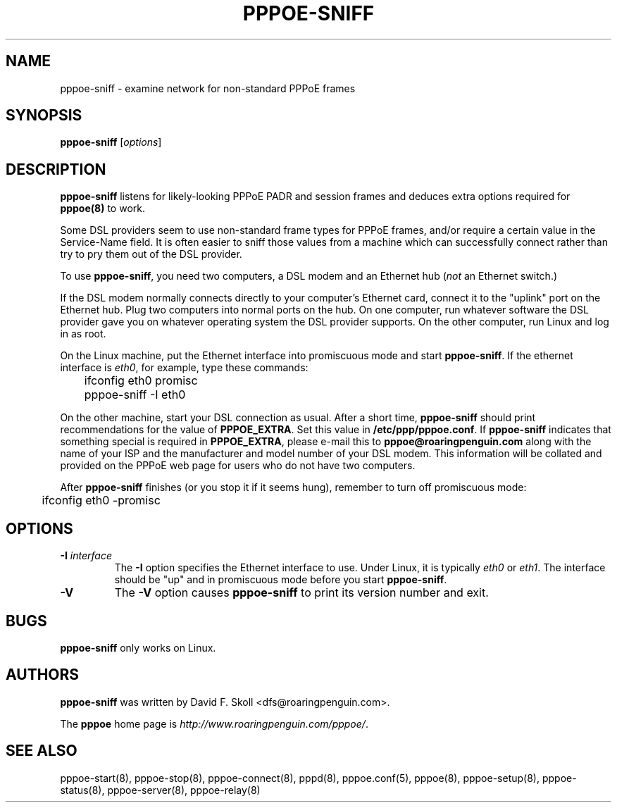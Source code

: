 .\" $Id: pppoe-sniff.8,v 1.1.1.1 2011/08/17 11:10:41 brwang Exp $ 
.\" LIC: GPL
.TH PPPOE-SNIFF 8 "3 July 2000"
.\""
.UC 4
.SH NAME
pppoe-sniff \- examine network for non-standard PPPoE frames
.SH SYNOPSIS
.B pppoe-sniff \fR[\fIoptions\fR]

.SH DESCRIPTION
\fBpppoe-sniff\fR listens for likely-looking PPPoE PADR and session frames
and deduces extra options required for \fBpppoe(8)\fR to work.

Some DSL providers seem to use non-standard frame types for PPPoE frames,
and/or require a certain value in the Service-Name field.  It is often
easier to sniff those values from a machine which can successfully connect
rather than try to pry them out of the DSL provider.

To use \fBpppoe-sniff\fR, you need two computers, a DSL modem and
an Ethernet hub (\fInot\fR an Ethernet switch.)

If the DSL modem normally connects directly to your computer's
Ethernet card, connect it to the "uplink" port on the Ethernet hub.
Plug two computers into normal ports on the hub.  On one computer, run
whatever software the DSL provider gave you on whatever operating
system the DSL provider supports.  On the other computer, run Linux and
log in as root.

On the Linux machine, put the Ethernet interface into promiscuous mode
and start \fBpppoe-sniff\fR.  If the ethernet interface is \fIeth0\fR,
for example, type these commands:

.nf
	ifconfig eth0 promisc
	pppoe-sniff -I eth0
.fi

On the other machine, start your DSL connection as usual.  After a short
time, \fBpppoe-sniff\fR should print recommendations for the value
of \fBPPPOE_EXTRA\fR.  Set this value in \fB/etc/ppp/pppoe.conf\fR.
If \fBpppoe-sniff\fR indicates that something special is required in
\fBPPPOE_EXTRA\fR, please e-mail this to \fBpppoe@roaringpenguin.com\fR
along with the name of your ISP and the manufacturer and model number of
your DSL modem.  This information will be collated and provided on the
PPPoE web page for users who do not have two computers.

After \fBpppoe-sniff\fR finishes (or you stop it if it seems hung),
remember to turn off promiscuous mode:

.nf
	ifconfig eth0 -promisc
.fi

.SH OPTIONS
.TP
.B \-I \fIinterface\fR
The \fB\-I\fR option specifies the Ethernet interface to use.  Under Linux,
it is typically \fIeth0\fR or \fIeth1\fR.  The interface should be "up"
and in promiscuous mode before you start \fBpppoe-sniff\fR.

.TP
.B \-V
The \fB\-V\fR option causes \fBpppoe-sniff\fR to print its version number and
exit.

.SH BUGS
\fBpppoe-sniff\fR only works on Linux.

.SH AUTHORS
\fBpppoe-sniff\fR was written by David F. Skoll <dfs@roaringpenguin.com>.

The \fBpppoe\fR home page is \fIhttp://www.roaringpenguin.com/pppoe/\fR.

.SH SEE ALSO
pppoe-start(8), pppoe-stop(8), pppoe-connect(8), pppd(8), pppoe.conf(5),
pppoe(8), pppoe-setup(8), pppoe-status(8), pppoe-server(8), pppoe-relay(8)

